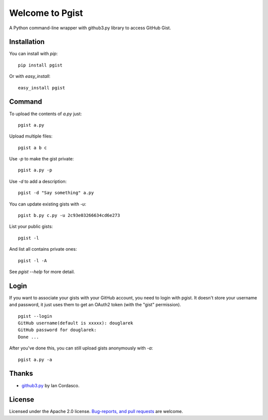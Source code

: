 .. pgist documentation master file, created by
   sphinx-quickstart on Tue Oct 29 23:20:12 2013.
   You can adapt this file completely to your liking, but it should at least
   contain the root `toctree` directive.

Welcome to Pgist
=================================

A Python command-line wrapper with github3.py library to access GitHub Gist.

Installation
------------
You can install with `pip`:

::

    pip install pgist

Or with `easy_install`:

::

    easy_install pgist

Command
-------
To upload the contents of `a.py` just:

::

    pgist a.py

Upload multiple files:

::

    pgist a b c

Use `-p` to make the gist private:

::

    pgist a.py -p

Use `-d` to add a description:

::

    pgist -d "Say something" a.py

You can update existing gists with `-u`:

::

    pgist b.py c.py -u 2c93e03266634cd6e273

List your public gists:

::

    pgist -l

And list all contains private ones:

::

    pgist -l -A

See `pgist --help` for more detail.

Login
-----
If you want to associate your gists with your GitHub account, you need to login
with pgist. It doesn't store your username and password, it just uses them to get
an OAuth2 token (with the "gist" permission).

::

    pgist --login
    GitHub username(default is xxxxx): douglarek
    GitHub password for douglarek:
    Done ...

After you've done this, you can still upload gists anonymously with `-a`:

::

    pgist a.py -a

Thanks
------
* github3.py_ by Ian Cordasco.

License
-------
Licensed under the Apache 2.0 license. `Bug-reports, and pull requests`_ are welcome.

.. _github3.py: https://github.com/sigmavirus24/github3.py
.. _`Bug-reports, and pull requests`: https://github.com/douglarek/pgist
